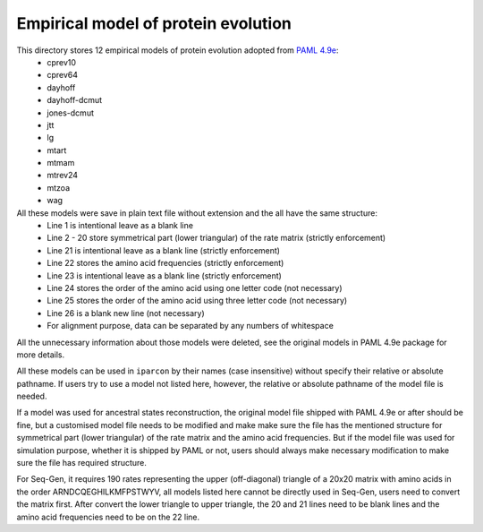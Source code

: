Empirical model of protein evolution
====================================

This directory stores 12 empirical models of protein evolution adopted from `PAML 4.9e <http://abacus.gene.ucl.ac.uk/software/paml.html>`_:
    * cprev10
    * cprev64
    * dayhoff
    * dayhoff-dcmut
    * jones-dcmut
    * jtt
    * lg
    * mtart
    * mtmam
    * mtrev24
    * mtzoa
    * wag

All these models were save in plain text file without extension and the all have the same structure:
    * Line 1 is intentional leave as a blank line
    * Line 2 - 20 store symmetrical part (lower triangular) of the rate matrix (strictly enforcement)
    * Line 21 is intentional leave as a blank line (strictly enforcement)
    * Line 22 stores the amino acid frequencies (strictly enforcement)
    * Line 23 is intentional leave as a blank line (strictly enforcement)
    * Line 24 stores the order of the amino acid using one letter code (not necessary)
    * Line 25 stores the order of the amino acid using three letter code (not necessary)
    * Line 26 is a blank new line (not necessary)
    * For alignment purpose, data can be separated by any numbers of whitespace

All the unnecessary information about those models were deleted, see the original models in PAML 4.9e
package for more details.

All these models can be used in ``iparcon`` by their names (case insensitive) without specify their
relative or absolute pathname. If users try to use a model not listed here, however, the relative or
absolute pathname of the model file is needed.

If a model was used for ancestral states reconstruction, the original model file shipped with PAML 4.9e
or after should be fine, but a customised model file needs to be modified and make make sure the file
has the mentioned structure for symmetrical part (lower triangular) of the rate matrix and the amino
acid frequencies. But if the model file was used for simulation purpose, whether it is shipped by PAML
or not, users should always make necessary modification to make sure the file has required structure.

For Seq-Gen, it requires 190 rates representing the upper (off-diagonal) triangle of a 20x20 matrix
with amino acids in the order ARNDCQEGHILKMFPSTWYV, all models listed here cannot be directly used
in Seq-Gen, users need to convert the matrix first. After convert the lower triangle to upper triangle,
the 20 and 21 lines need to be blank lines and the amino acid frequencies need to be on the 22 line.
